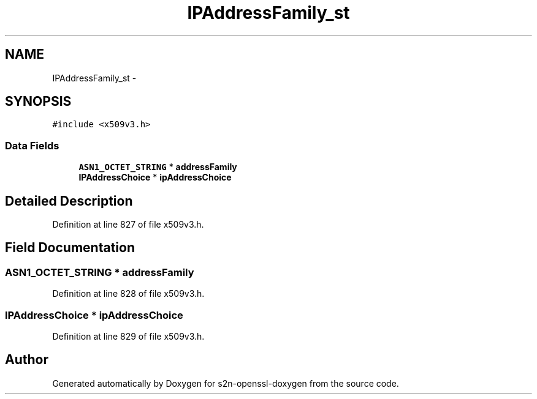 .TH "IPAddressFamily_st" 3 "Thu Jun 30 2016" "s2n-openssl-doxygen" \" -*- nroff -*-
.ad l
.nh
.SH NAME
IPAddressFamily_st \- 
.SH SYNOPSIS
.br
.PP
.PP
\fC#include <x509v3\&.h>\fP
.SS "Data Fields"

.in +1c
.ti -1c
.RI "\fBASN1_OCTET_STRING\fP * \fBaddressFamily\fP"
.br
.ti -1c
.RI "\fBIPAddressChoice\fP * \fBipAddressChoice\fP"
.br
.in -1c
.SH "Detailed Description"
.PP 
Definition at line 827 of file x509v3\&.h\&.
.SH "Field Documentation"
.PP 
.SS "\fBASN1_OCTET_STRING\fP * addressFamily"

.PP
Definition at line 828 of file x509v3\&.h\&.
.SS "\fBIPAddressChoice\fP * ipAddressChoice"

.PP
Definition at line 829 of file x509v3\&.h\&.

.SH "Author"
.PP 
Generated automatically by Doxygen for s2n-openssl-doxygen from the source code\&.
